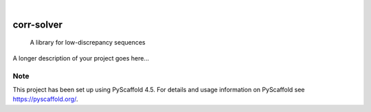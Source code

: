 .. These are examples of badges you might want to add to your README:
   please update the URLs accordingly

    .. image:: https://api.cirrus-ci.com/github/<USER>/corr-solver.svg?branch=main
        :alt: Built Status
        :target: https://cirrus-ci.com/github/<USER>/corr-solver
    .. image:: https://readthedocs.org/projects/corr-solver/badge/?version=latest
        :alt: ReadTheDocs
        :target: https://corr-solver.readthedocs.io/en/stable/
    .. image:: https://img.shields.io/coveralls/github/<USER>/corr-solver/main.svg
        :alt: Coveralls
        :target: https://coveralls.io/r/<USER>/corr-solver
    .. image:: https://img.shields.io/pypi/v/corr-solver.svg
        :alt: PyPI-Server
        :target: https://pypi.org/project/corr-solver/
    .. image:: https://img.shields.io/conda/vn/conda-forge/corr-solver.svg
        :alt: Conda-Forge
        :target: https://anaconda.org/conda-forge/corr-solver
    .. image:: https://pepy.tech/badge/corr-solver/month
        :alt: Monthly Downloads
        :target: https://pepy.tech/project/corr-solver
    .. image:: https://img.shields.io/twitter/url/http/shields.io.svg?style=social&label=Twitter
        :alt: Twitter
        :target: https://twitter.com/corr-solver

.. image:: https://img.shields.io/badge/-PyScaffold-005CA0?logo=pyscaffold
    :alt: Project generated with PyScaffold
    :target: https://pyscaffold.org/

|

===========
corr-solver
===========


    A library for low-discrepancy sequences


A longer description of your project goes here...


.. _pyscaffold-notes:

Note
====

This project has been set up using PyScaffold 4.5. For details and usage
information on PyScaffold see https://pyscaffold.org/.
